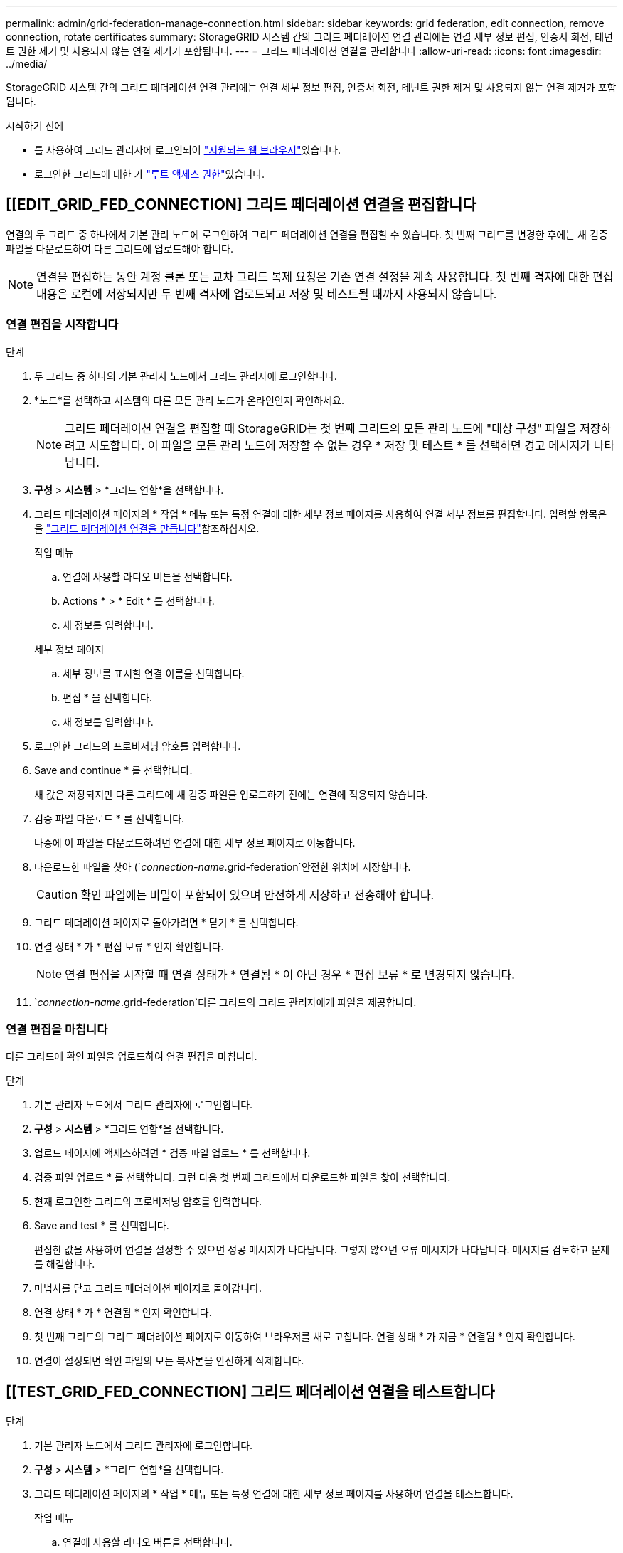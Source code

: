 ---
permalink: admin/grid-federation-manage-connection.html 
sidebar: sidebar 
keywords: grid federation, edit connection, remove connection, rotate certificates 
summary: StorageGRID 시스템 간의 그리드 페더레이션 연결 관리에는 연결 세부 정보 편집, 인증서 회전, 테넌트 권한 제거 및 사용되지 않는 연결 제거가 포함됩니다. 
---
= 그리드 페더레이션 연결을 관리합니다
:allow-uri-read: 
:icons: font
:imagesdir: ../media/


[role="lead"]
StorageGRID 시스템 간의 그리드 페더레이션 연결 관리에는 연결 세부 정보 편집, 인증서 회전, 테넌트 권한 제거 및 사용되지 않는 연결 제거가 포함됩니다.

.시작하기 전에
* 를 사용하여 그리드 관리자에 로그인되어 link:../admin/web-browser-requirements.html["지원되는 웹 브라우저"]있습니다.
* 로그인한 그리드에 대한 가 link:admin-group-permissions.html["루트 액세스 권한"]있습니다.




== [[EDIT_GRID_FED_CONNECTION] 그리드 페더레이션 연결을 편집합니다

연결의 두 그리드 중 하나에서 기본 관리 노드에 로그인하여 그리드 페더레이션 연결을 편집할 수 있습니다. 첫 번째 그리드를 변경한 후에는 새 검증 파일을 다운로드하여 다른 그리드에 업로드해야 합니다.


NOTE: 연결을 편집하는 동안 계정 클론 또는 교차 그리드 복제 요청은 기존 연결 설정을 계속 사용합니다. 첫 번째 격자에 대한 편집 내용은 로컬에 저장되지만 두 번째 격자에 업로드되고 저장 및 테스트될 때까지 사용되지 않습니다.



=== 연결 편집을 시작합니다

.단계
. 두 그리드 중 하나의 기본 관리자 노드에서 그리드 관리자에 로그인합니다.
. *노드*를 선택하고 시스템의 다른 모든 관리 노드가 온라인인지 확인하세요.
+

NOTE: 그리드 페더레이션 연결을 편집할 때 StorageGRID는 첫 번째 그리드의 모든 관리 노드에 "대상 구성" 파일을 저장하려고 시도합니다. 이 파일을 모든 관리 노드에 저장할 수 없는 경우 * 저장 및 테스트 * 를 선택하면 경고 메시지가 나타납니다.

. *구성* > *시스템* > *그리드 연합*을 선택합니다.
. 그리드 페더레이션 페이지의 * 작업 * 메뉴 또는 특정 연결에 대한 세부 정보 페이지를 사용하여 연결 세부 정보를 편집합니다. 입력할 항목은 을 link:grid-federation-create-connection.html["그리드 페더레이션 연결을 만듭니다"]참조하십시오.
+
[role="tabbed-block"]
====
.작업 메뉴
--
.. 연결에 사용할 라디오 버튼을 선택합니다.
.. Actions * > * Edit * 를 선택합니다.
.. 새 정보를 입력합니다.


--
.세부 정보 페이지
--
.. 세부 정보를 표시할 연결 이름을 선택합니다.
.. 편집 * 을 선택합니다.
.. 새 정보를 입력합니다.


--
====
. 로그인한 그리드의 프로비저닝 암호를 입력합니다.
. Save and continue * 를 선택합니다.
+
새 값은 저장되지만 다른 그리드에 새 검증 파일을 업로드하기 전에는 연결에 적용되지 않습니다.

. 검증 파일 다운로드 * 를 선택합니다.
+
나중에 이 파일을 다운로드하려면 연결에 대한 세부 정보 페이지로 이동합니다.

. 다운로드한 파일을 찾아 (`_connection-name_.grid-federation`안전한 위치에 저장합니다.
+

CAUTION: 확인 파일에는 비밀이 포함되어 있으며 안전하게 저장하고 전송해야 합니다.

. 그리드 페더레이션 페이지로 돌아가려면 * 닫기 * 를 선택합니다.
. 연결 상태 * 가 * 편집 보류 * 인지 확인합니다.
+

NOTE: 연결 편집을 시작할 때 연결 상태가 * 연결됨 * 이 아닌 경우 * 편집 보류 * 로 변경되지 않습니다.

.  `_connection-name_.grid-federation`다른 그리드의 그리드 관리자에게 파일을 제공합니다.




=== 연결 편집을 마칩니다

다른 그리드에 확인 파일을 업로드하여 연결 편집을 마칩니다.

.단계
. 기본 관리자 노드에서 그리드 관리자에 로그인합니다.
. *구성* > *시스템* > *그리드 연합*을 선택합니다.
. 업로드 페이지에 액세스하려면 * 검증 파일 업로드 * 를 선택합니다.
. 검증 파일 업로드 * 를 선택합니다. 그런 다음 첫 번째 그리드에서 다운로드한 파일을 찾아 선택합니다.
. 현재 로그인한 그리드의 프로비저닝 암호를 입력합니다.
. Save and test * 를 선택합니다.
+
편집한 값을 사용하여 연결을 설정할 수 있으면 성공 메시지가 나타납니다. 그렇지 않으면 오류 메시지가 나타납니다. 메시지를 검토하고 문제를 해결합니다.

. 마법사를 닫고 그리드 페더레이션 페이지로 돌아갑니다.
. 연결 상태 * 가 * 연결됨 * 인지 확인합니다.
. 첫 번째 그리드의 그리드 페더레이션 페이지로 이동하여 브라우저를 새로 고칩니다. 연결 상태 * 가 지금 * 연결됨 * 인지 확인합니다.
. 연결이 설정되면 확인 파일의 모든 복사본을 안전하게 삭제합니다.




== [[TEST_GRID_FED_CONNECTION] 그리드 페더레이션 연결을 테스트합니다

.단계
. 기본 관리자 노드에서 그리드 관리자에 로그인합니다.
. *구성* > *시스템* > *그리드 연합*을 선택합니다.
. 그리드 페더레이션 페이지의 * 작업 * 메뉴 또는 특정 연결에 대한 세부 정보 페이지를 사용하여 연결을 테스트합니다.
+
[role="tabbed-block"]
====
.작업 메뉴
--
.. 연결에 사용할 라디오 버튼을 선택합니다.
.. Actions * > * Test * 를 선택합니다.


--
.세부 정보 페이지
--
.. 세부 정보를 표시할 연결 이름을 선택합니다.
.. Test connection * 을 선택합니다.


--
====
. 연결 상태를 검토합니다.
+
[cols="1a,2a"]
|===
| 연결 상태입니다 | 설명 


 a| 
연결되었습니다
 a| 
두 그리드 모두 연결되어 있고 정상적으로 통신하고 있습니다.



 a| 
오류
 a| 
연결이 오류 상태입니다. 예를 들어 인증서가 만료되었거나 구성 값이 더 이상 유효하지 않습니다.



 a| 
편집 보류 중
 a| 
이 그리드에서 연결을 편집했지만 연결이 여전히 기존 구성을 사용하고 있습니다. 편집을 완료하려면 새 검증 파일을 다른 그리드에 업로드합니다.



 a| 
연결 대기 중입니다
 a| 
이 그리드에서 연결을 구성했지만 다른 그리드에서 연결이 완료되지 않았습니다. 이 그리드에서 확인 파일을 다운로드하여 다른 그리드에 업로드합니다.



 a| 
알 수 없음
 a| 
네트워크 문제 또는 오프라인 노드로 인해 연결이 알 수 없는 상태입니다.

|===
. 연결 상태가 * 오류 * 인 경우 모든 문제를 해결하십시오. 그런 다음 * Test connection * 을 다시 선택하여 문제가 해결되었는지 확인합니다.




== [[rotate_grid_fed_certificates]] 연결 인증서를 회전합니다

각 그리드 페더레이션 연결은 자동으로 생성된 4개의 SSL 인증서를 사용하여 연결을 보호합니다. 각 그리드의 만료 날짜 근처에 두 개의 인증서가 있으면 * 그리드 페더레이션 인증서 만료 * 알림이 인증서를 회전하도록 알려 줍니다.


CAUTION: 연결 끝 중 하나의 인증서가 만료되면 연결이 중지되고 인증서가 업데이트될 때까지 복제가 보류됩니다.

.단계
. 두 그리드 중 하나의 기본 관리자 노드에서 그리드 관리자에 로그인합니다.
. *구성* > *시스템* > *그리드 연합*을 선택합니다.
. Grid Federation(그리드 통합) 페이지의 어느 탭에서든 세부 정보를 표시할 연결 이름을 선택합니다.
. 인증서 * 탭을 선택합니다.
. 인증서 회전 * 을 선택합니다.
. 새 인증서가 유효해야 하는 일 수를 지정합니다.
. 로그인한 그리드의 프로비저닝 암호를 입력합니다.
. 인증서 회전 * 을 선택합니다.
. 필요에 따라 연결의 다른 격자에서 이 단계를 반복합니다.
+
일반적으로 연결의 양쪽에 있는 인증서에 대해 동일한 일 수를 사용합니다.





== [[remove_grid_fed_connection]] 그리드 페더레이션 연결을 제거합니다

연결의 각 그리드에서 그리드 페더레이션 연결을 제거할 수 있습니다. 그림에 표시된 것처럼 두 그리드에 대해 선행 단계를 수행하여 두 그리드 중 하나의 테넌트에서 연결이 사용되고 있지 않은지 확인해야 합니다.

image::../media/grid-federation-remove-connection.png[그리드 페더레이션 연결을 제거하는 단계입니다]

연결을 제거하기 전에 다음 사항에 유의하십시오.

* 연결을 제거해도 그리드 간에 이미 복사된 항목은 삭제되지 않습니다. 예를 들어, 테넌트의 권한이 제거되면 두 그리드에 있는 테넌트 사용자, 그룹 및 객체가 두 그리드 모두에서 삭제되지 않습니다. 이러한 항목을 삭제하려면 두 그리드 모두에서 수동으로 삭제해야 합니다.
* 연결을 제거하면 대기 중인 복제(수집되었지만 아직 다른 그리드에 복제되지 않은) 객체가 영구적으로 복제되지 않습니다.




=== 모든 테넌트 버킷에 대한 복제를 비활성화합니다

.단계
. 두 그리드 중 하나에서 시작하여 기본 관리 노드에서 그리드 관리자에 로그인합니다.
. *구성* > *시스템* > *그리드 연합*을 선택합니다.
. 세부 정보를 표시할 연결 이름을 선택합니다.
. 허용된 테넌트 * 탭에서 테넌트가 연결을 사용 중인지 확인합니다.
. 테넌트가 나열되면 모든 테넌트가 연결의 두 그리드에 있는 모든 버킷에 대해 에 지시합니다.link:../tenant/grid-federation-manage-cross-grid-replication.html["크로스 그리드 복제를 비활성화합니다"]
+

TIP: 테넌트 버킷에 교차 그리드 복제가 활성화된 경우 * 그리드 통합 연결 사용 * 권한을 제거할 수 없습니다. 각 테넌트 계정은 양쪽 그리드의 해당 버킷에 대해 교차 그리드 복제를 비활성화해야 합니다.





=== 각 테넌트에 대한 권한을 제거합니다

모든 테넌트 버킷에 대해 교차 그리드 복제를 비활성화한 후 두 그리드의 모든 테넌트에서 * 그리드 통합 사용 권한 * 을 제거합니다.

.단계
. *구성* > *시스템* > *그리드 연합*을 선택합니다.
. 세부 정보를 표시할 연결 이름을 선택합니다.
. 허용된 테넌트 * 탭의 각 테넌트에 대해 각 테넌트에서 * 그리드 페더레이션 연결 사용 * 권한을 제거합니다. 을 link:grid-federation-manage-tenants.html["허용된 테넌트 관리"]참조하십시오.
. 다른 그리드에서 허용된 테넌트에 대해 이 단계를 반복합니다.




=== 연결을 제거합니다

.단계
. 두 그리드 중 어느 한 테넌트가 연결을 사용하고 있지 않으면 * 제거 * 를 선택합니다.
. 확인 메시지를 검토하고 * 제거 * 를 선택합니다.
+
** 연결을 제거할 수 있는 경우 성공 메시지가 표시됩니다. 그리드 페더레이션 연결이 이제 두 그리드에서 제거됩니다.
** 연결을 제거할 수 없는 경우(예: 여전히 사용 중이거나 연결 오류가 있는 경우) 오류 메시지가 표시됩니다. 다음 중 하나를 수행할 수 있습니다.
+
*** 오류를 해결합니다(권장). 을 link:grid-federation-troubleshoot.html["그리드 통합 오류 문제 해결"]참조하십시오.
*** 강제로 연결을 제거합니다. 다음 섹션을 참조하십시오.








== [[force-remove_grid_fed_connection]] 그리드 페더레이션 연결을 강제로 제거합니다

필요한 경우 * Connected * 상태가 없는 연결을 강제로 제거할 수 있습니다.

강제 제거는 로컬 격자에서 연결을 삭제만 합니다. 연결을 완전히 제거하려면 두 그리드에서 동일한 단계를 수행합니다.

.단계
. 확인 대화 상자에서 * 강제 제거 * 를 선택합니다.
+
성공 메시지가 나타납니다. 이 그리드 페더레이션 연결은 더 이상 사용할 수 없습니다. 그러나 테넌트 버킷은 여전히 교차 그리드 복제를 사용하고 일부 오브젝트 복사본은 연결의 그리드 간에 이미 복제되었을 수 있습니다.

. 연결의 다른 그리드에서 기본 관리 노드에서 그리드 관리자에 로그인합니다.
. *구성* > *시스템* > *그리드 연합*을 선택합니다.
. 세부 정보를 표시할 연결 이름을 선택합니다.
. 제거 * 및 * 예 * 를 선택합니다.
. 이 그리드에서 연결을 제거하려면 * 강제 제거 * 를 선택합니다.

